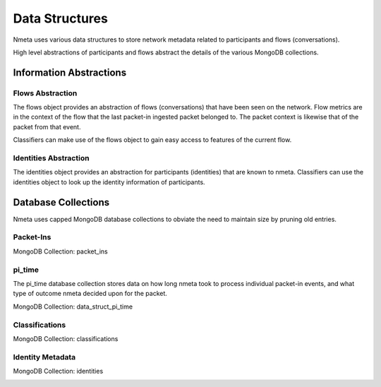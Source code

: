 ===============
Data Structures
===============

Nmeta uses various data structures to store network metadata related
to participants and flows (conversations).

High level abstractions of participants and flows abstract the details
of the various MongoDB collections.

************************
Information Abstractions
************************

Flows Abstraction
=================

The flows object provides an abstraction of flows (conversations) that
have been seen on the network. Flow metrics are in the context of the flow
that the last packet-in ingested packet belonged to. The packet context
is likewise that of the packet from that event.

.. image:: images/flows_abstraction.png

Classifiers can make use of the flows object to gain easy access to
features of the current flow.

Identities Abstraction
======================

The identities object provides an abstraction for participants (identities)
that are known to nmeta. Classifiers can use the identities object to
look up the identity information of participants.

.. image:: images/identities_abstraction.png

********************
Database Collections
********************

Nmeta uses capped MongoDB database collections to obviate the need
to maintain size by pruning old entries.

Packet-Ins
==========

MongoDB Collection: packet_ins

.. image:: images/data_struct_packet_ins.png

pi_time
=======

The pi_time database collection stores data on how long nmeta took
to process individual packet-in events, and what type of outcome nmeta
decided upon for the packet.

MongoDB Collection: data_struct_pi_time

.. image:: images/data_struct_pi_time.png

Classifications
===============

MongoDB Collection: classifications

.. image:: images/data_struct_classifications.png

Identity Metadata
=================

MongoDB Collection: identities

.. image:: images/data_struct_identities.png
